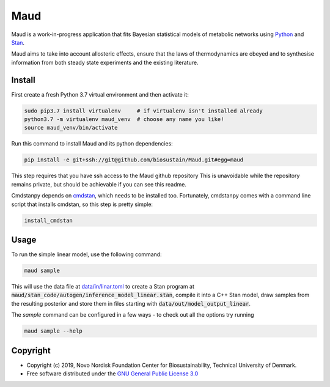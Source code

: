 ====
Maud
====

.. image:: https://img.shields.io/badge/License-GPLv3-blue.svg
   :target: https://www.gnu.org/licenses/gpl-3.0
   :alt: GNU General Public License 3.0

.. image:: https://img.shields.io/badge/code%20style-black-000000.svg
   :target: https://github.com/ambv/black
   :alt: Black

.. image:: https://img.shields.io/badge/Contributor%20Covenant-v1.4%20adopted-ff69b4.svg
   :target: https://www.contributor-covenant.org/
   :alt: Contributor Covenant Version 1.4

.. image:: https://readthedocs.org/projects/maud-metabolic-models/badge/?version=latest
   :target: https://maud-metabolic-models.readthedocs.io/en/latest/?badge=latest
   :alt: Documentation Status

Maud is a work-in-progress application that fits Bayesian statistical models of
metabolic networks using `Python <https://www.python.org/>`_ and `Stan
<https://mc-stan.org>`_.

Maud aims to take into account allosteric effects, ensure that the laws of
thermodynamics are obeyed and to synthesise information from both steady state
experiments and the existing literature.

Install
=======
First create a fresh Python 3.7 virtual environment and then activate it:

.. code-block:: console

    sudo pip3.7 install virtualenv     # if virtualenv isn't installed already
    python3.7 -m virtualenv maud_venv  # choose any name you like!
    source maud_venv/bin/activate

Run this command to install Maud and its python dependencies:

.. code-block:: console

    pip install -e git+ssh://git@github.com/biosustain/Maud.git#egg=maud

This step requires that you have ssh access to the Maud github repository
This is unavoidable while the repository remains private, but should be
achievable if you can see this readme.

Cmdstanpy depends on `cmdstan <https://github.com/stan-dev/cmdstan>`_, which
needs to be installed too. Fortunately, cmdstanpy comes with a command line
script that installs cmdstan, so this step is pretty simple:

.. code-block:: console

    install_cmdstan


Usage
=====
To run the simple linear model, use the following command:

.. code-block:: console

    maud sample

This will use the data file at `data/in/linar.toml
<https://github.com/biosustain/Maud/blob/master/data/in/linear.toml>`_ to
create a Stan program at
:code:`maud/stan_code/autogen/inference_model_linear.stan`, compile it into a
C++ Stan model, draw samples from the resulting posterior and store them in
files starting with :code:`data/out/model_output_linear`.

The `sample` command can be configured in a few ways - to check out all the
options try running

.. code-block:: console

    maud sample --help


Copyright
=========

* Copyright (c) 2019, Novo Nordisk Foundation Center for Biosustainability, Technical University of Denmark.
* Free software distributed under the `GNU General Public License 3.0 <https://www.gnu.org/licenses/>`_
